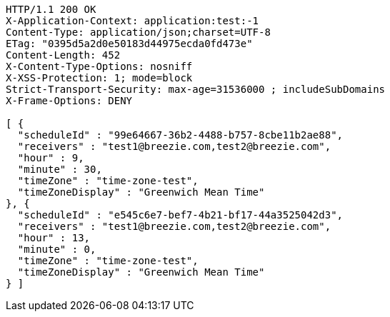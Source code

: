 [source,http,options="nowrap"]
----
HTTP/1.1 200 OK
X-Application-Context: application:test:-1
Content-Type: application/json;charset=UTF-8
ETag: "0395d5a2d0e50183d44975ecda0fd473e"
Content-Length: 452
X-Content-Type-Options: nosniff
X-XSS-Protection: 1; mode=block
Strict-Transport-Security: max-age=31536000 ; includeSubDomains
X-Frame-Options: DENY

[ {
  "scheduleId" : "99e64667-36b2-4488-b757-8cbe11b2ae88",
  "receivers" : "test1@breezie.com,test2@breezie.com",
  "hour" : 9,
  "minute" : 30,
  "timeZone" : "time-zone-test",
  "timeZoneDisplay" : "Greenwich Mean Time"
}, {
  "scheduleId" : "e545c6e7-bef7-4b21-bf17-44a3525042d3",
  "receivers" : "test1@breezie.com,test2@breezie.com",
  "hour" : 13,
  "minute" : 0,
  "timeZone" : "time-zone-test",
  "timeZoneDisplay" : "Greenwich Mean Time"
} ]
----
